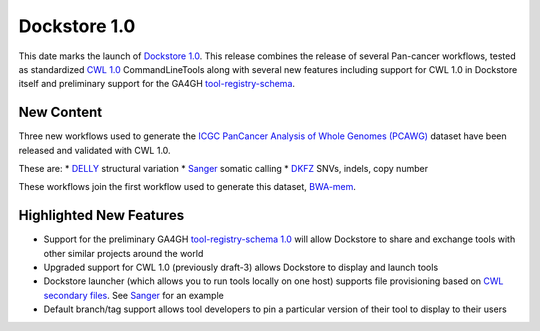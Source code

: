 Dockstore 1.0
=============

This date marks the launch of `Dockstore
1.0 <https://github.com/dockstore/dockstore/releases/tag/1.0>`__. This
release combines the release of several Pan-cancer workflows, tested as
standardized `CWL 1.0 <http://www.commonwl.org/>`__ CommandLineTools
along with several new features including support for CWL 1.0 in
Dockstore itself and preliminary support for the GA4GH
`tool-registry-schema <https://github.com/ga4gh/tool-registry-schemas>`__.

New Content
~~~~~~~~~~~

Three new workflows used to generate the `ICGC PanCancer Analysis of
Whole Genomes (PCAWG) <https://dcc.icgc.org/icgc-in-the-cloud/aws>`__
dataset have been released and validated with CWL 1.0.

These are: \*
`DELLY <https://dockstore.org/containers/quay.io/pancancer/pcawg_delly_workflow>`__
structural variation \*
`Sanger <https://dockstore.org/containers/quay.io/pancancer/pcawg-sanger-cgp-workflow>`__
somatic calling \*
`DKFZ <https://dockstore.org/containers/quay.io/pancancer/pcawg-dkfz-workflow>`__
SNVs, indels, copy number

These workflows join the first workflow used to generate this dataset,
`BWA-mem <https://dockstore.org/containers/quay.io/pancancer/pcawg-bwa-mem-workflow>`__.

Highlighted New Features
~~~~~~~~~~~~~~~~~~~~~~~~

-  Support for the preliminary GA4GH `tool-registry-schema
   1.0 <https://github.com/ga4gh/tool-registry-schemas>`__ will allow
   Dockstore to share and exchange tools with other similar projects
   around the world
-  Upgraded support for CWL 1.0 (previously draft-3) allows Dockstore to
   display and launch tools
-  Dockstore launcher (which allows you to run tools locally on one
   host) supports file provisioning based on `CWL secondary
   files <http://www.commonwl.org/v1.0/CommandLineTool.html#CommandInputParameter>`__.
   See
   `Sanger <https://github.com/ICGC-TCGA-PanCancer/CGP-Somatic-Docker/blob/develop/Dockstore.cwl>`__
   for an example
-  Default branch/tag support allows tool developers to pin a particular
   version of their tool to display to their users

